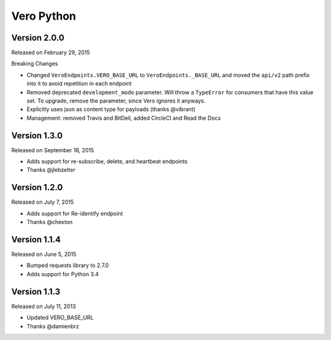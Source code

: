 Vero Python
===========

Version 2.0.0
-------------

Released on February 29, 2015

Breaking Changes

- Changed ``VeroEndpoints.VERO_BASE_URL`` to ``VeroEndpoints._BASE_URL`` and
  moved the ``api/v2`` path prefix into it to avoid repetition in each endpoint
- Removed deprecated ``development_mode`` parameter. Will throw a ``TypeError``
  for consumers that have this value set. To upgrade, remove the parameter,
  since Vero ignores it anyways.
- Explicitly uses json as content type for payloads (thanks @vibrant)
- Management: removed Travis and BitDeli, added CircleCI and Read the Docs

Version 1.3.0
-------------

Released on September 18, 2015

- Adds support for re-subscribe, delete, and heartbeat endpoints
- Thanks @jlebzelter

Version 1.2.0
-------------

Released on July 7, 2015

- Adds support for Re-identify endpoint
- Thanks @chexton

Version 1.1.4
-------------

Released on June 5, 2015

- Bumped requests library to 2.7.0
- Adds support for Python 3.4

Version 1.1.3
-------------

Released on July 11, 2013

- Updated VERO_BASE_URL
- Thanks @damienbrz
